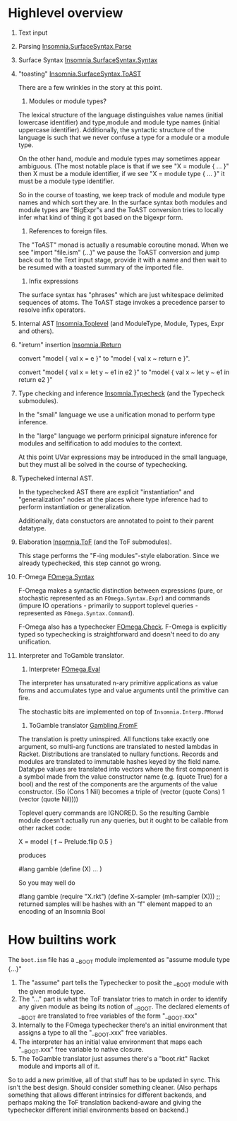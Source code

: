 * Highlevel overview

  1. Text input
  2. Parsing [[file:src/Insomnia/SurfaceSyntax/Parse.hs][Insomnia.SurfaceSyntax.Parse]]
  3. Surface Syntax [[file:src/Insomnia/SurfaceSyntax/Syntax.hs][Insomnia.SurfaceSyntax.Syntax]]
  4. "toasting" [[file:src/Insomnia/SurfaceSyntax/ToAST.hs][Insomnia.SurfaceSyntax.ToAST]]

     There are a few wrinkles in the story at this point.

     1. Modules or module types?

	The lexical structure of the language distinguishes value
        names (initial lowercase identifier) and type,module and
        module type names (initial uppercase identifier).
        Additionally, the syntactic structure of the language is such
        that we never confuse a type for a module or a module type.

	On the other hand, module and module types may sometimes
        appear ambiguous.  (The most notable place is that if we see
        "X = module { ... }" then X must be a module identifier, if we
        see "X = module type { ... }" it must be a module type
        identifier.

	So in the course of toasting, we keep track of module and
        module type names and which sort they are. In the surface
        syntax both modules and module types are "BigExpr"s and the
        ToAST conversion tries to locally infer what kind of thing it
        got based on the bigexpr form.

     2. References to foreign files.

	The "ToAST" monad is actually a resumable coroutine monad.
        When we see "import "file.ism" (...)" we pause the ToAST
        conversion and jump back out to the Text input stage, provide
        it with a name and then wait to be resumed with a toasted
        summary of the imported file.

     3. Infix expressions

	The surface syntax has "phrases" which are just whitespace
        delimited sequences of atoms.  The ToAST stage invokes a
        precedence parser to resolve infix operators.

  5. Internal AST [[file:src/Insomnia/Toplevel.hs][Insomnia.Toplevel]] (and ModuleType, Module, Types,
     Expr and others).

  6. "ireturn" insertion [[file:src/Insomnia/IReturn.hs][Insomnia.IReturn]]

     convert "model { val x = e }" to "model { val x ~ return e }".

     convert "model { val x = let y ~ e1 in e2 }" to
             "model { val x ~ let y ~ e1 in return e2 }"

  7. Type checking and inference [[file:src/Insomnia/Typecheck.hs][Insomnia.Typecheck]] (and the Typecheck
     submodules).

     In the "small" language we use a unification monad to perform
     type inference.

     In the "large" language we perform prinicipal signature inference
     for modules and selfification to add modules to the context.

     At this point UVar expressions may be introduced in the small language, but they must all be
     solved in the course of typechecking.

  8. Typecheked internal AST.

     In the typechecked AST there are explicit "instantiation" and
     "generalization" nodes at the places where type inference had to
     perform instantiation or generalization.

     Additionally, data constuctors are annotated to point to their
     parent datatype.

  9. Elaboration [[file:src/Insomnia/ToF.hs][Insomnia.ToF]] (and the ToF submodules).

     This stage performs the "F-ing modules"-style elaboration.  Since
     we already typechecked, this step cannot go wrong.

  10. F-Omega [[file:src/FOmega/Syntax.hs][FOmega.Syntax]]

      F-Omega makes a syntactic distinction between expressions (pure,
      or stochastic represented as an ~FOmega.Syntax.Expr~) and commands
      (impure IO operations - primarily to support toplevel queries -
      represented as ~FOmega.Syntax.Command~).

      F-Omega also has a typechecker [[file:src/FOmega/Check.hs][FOmega.Check]].  F-Omega is
      explicitly typed so typechecking is straightforward and doesn't
      need to do any unification.


  1. Interpreter and ToGamble translator.
     1. Interpreter [[file:src/FOmega/Eval.hs][FOmega.Eval]]

	The interpreter has unsaturated n-ary primitive applications
        as value forms and accumulates type and value arguments until
        the primitive can fire.

	The stochastic bits are implemented on top of ~Insomnia.Interp.PMonad~ 
	 
     2. ToGamble translator [[file:src/Gambling/FromF.hs][Gambling.FromF]]

	The translation is pretty uninspired.  All functions take
        exactly one argument, so multi-arg functions are translated to
        nested lambdas in Racket.  Distributions are translated to
        nullary functions.  Records and modules are translated to
        immutable hashes keyed by the field name.  Datatype values are
        translated into vectors where the first component is a symbol
        made from the value constructor name (e.g. (quote True) for a
        bool) and the rest of the components are the arguments of the
        value constructor.  (So (Cons 1 Nil) becomes a triple of
        (vector (quote Cons) 1 (vector (quote Nil))))

	Toplevel query commands are IGNORED.  So the resulting Gamble
        module doesn't actually run any queries, but it ought to be callable from other racket code:
	
	#+BEGIN_EXAMPLE insomnia
	X = model {
	 f ~ Prelude.flip 0.5
	}
	#+END_EXAMPLE

	produces

	#+BEGIN_EXAMPLE racket
	#lang gamble
	(define (X)
	  ...
        )
	#+END_EXAMPLE

	So you may well do

	#+BEGIN_EXAMPLE racket
	#lang gamble
	(require "X.rkt")
	(define X-sampler (mh-sampler (X)))
	;; returned samples will be hashes with an "f" element mapped to an encoding of an Insomnia Bool
	#+END_EXAMPLE

* How builtins work
  The ~boot.ism~ file has a __BOOT module implemented as "assume module type {...}"

  1. The "assume" part tells the Typechecker to posit the __BOOT module with the given module type.
  2. The "..." part is what the ToF translator tries to match in order
     to identify any given module as being its notion of __BOOT.  The
     declared elements of __BOOT are translated to free variables of
     the form "__BOOT.xxx"
  3. Internally to the FOmega typechecker there's an initial
     environment that assigns a type to all the "__BOOT.xxx" free
     variables.
  4. The interpreter has an initial value environment that maps each
     "__BOOT.xxx" free variable to native closure.
  5. The ToGamble translator just assumes there's a "boot.rkt" Racket
     module and imports all of it.
	

  So to add a new primitive, all of that stuff has to be updated in
  sync.  This isn't the best design.  Should consider something
  cleaner.  (Also perhaps something that allows different intrinsics
  for different backends, and perhaps making the ToF translation
  backend-aware and giving the typechecker different initial
  environments based on backend.)
